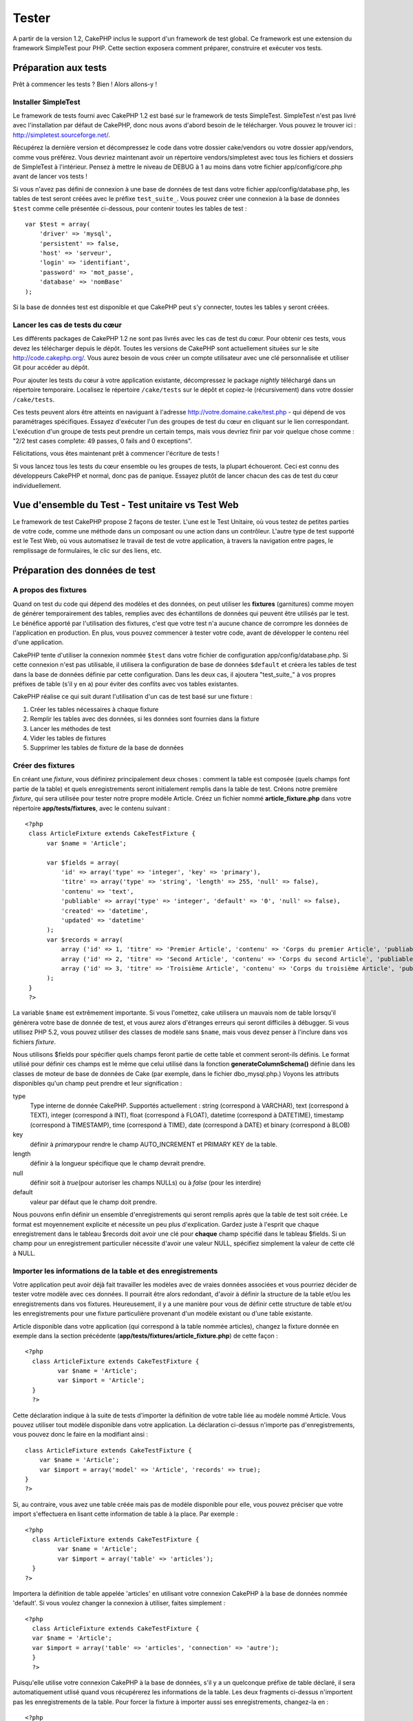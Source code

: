 Tester
######

A partir de la version 1.2, CakePHP inclus le support d'un framework de
test global. Ce framework est une extension du framework SimpleTest pour
PHP. Cette section exposera comment préparer, construire et exécuter vos
tests.

Préparation aux tests
=====================

Prêt à commencer les tests ? Bien ! Alors allons-y !

Installer SimpleTest
--------------------

Le framework de tests fourni avec CakePHP 1.2 est basé sur le framework
de tests SimpleTest. SimpleTest n'est pas livré avec l'installation par
défaut de CakePHP, donc nous avons d'abord besoin de le télécharger.
Vous pouvez le trouver ici :
`http://simpletest.sourceforge.net/ <http://simpletest.sourceforge.net/>`_.

Récupérez la dernière version et décompressez le code dans votre dossier
cake/vendors ou votre dossier app/vendors, comme vous préférez. Vous
devriez maintenant avoir un répertoire vendors/simpletest avec tous les
fichiers et dossiers de SimpleTest à l'intérieur. Pensez à mettre le
niveau de DEBUG à 1 au moins dans votre fichier app/config/core.php
avant de lancer vos tests !

Si vous n'avez pas défini de connexion à une base de données de test
dans votre fichier app/config/database.php, les tables de test seront
créées avec le préfixe ``test_suite_``. Vous pouvez créer une connexion
à la base de données ``$test`` comme celle présentée ci-dessous, pour
contenir toutes les tables de test :

::

        var $test = array(
            'driver' => 'mysql',
            'persistent' => false,
            'host' => 'serveur',
            'login' => 'identifiant',
            'password' => 'mot_passe',
            'database' => 'nomBase'
        );

Si la base de données test est disponible et que CakePHP peut s'y
connecter, toutes les tables y seront créées.

Lancer les cas de tests du cœur
-------------------------------

Les différents packages de CakePHP 1.2 ne sont pas livrés avec les cas
de test du cœur. Pour obtenir ces tests, vous devez les télécharger
depuis le dépôt. Toutes les versions de CakePHP sont actuellement
situées sur le site
`http://code.cakephp.org/ <http://code.cakephp.org/>`_. Vous aurez
besoin de vous créer un compte utilisateur avec une clé personnalisée et
utiliser Git pour accéder au dépôt.

Pour ajouter les tests du cœur à votre application existante,
décompressez le package *nightly* téléchargé dans un répertoire
temporaire. Localisez le répertoire ``/cake/tests`` sur le dépôt et
copiez-le (récursivement) dans votre dossier ``/cake/tests``.

Ces tests peuvent alors être atteints en naviguant à l'adresse
http://votre.domaine.cake/test.php - qui dépend de vos paramétrages
spécifiques. Essayez d'exécuter l'un des groupes de test du cœur en
cliquant sur le lien correspondant. L'exécution d'un groupe de tests
peut prendre un certain temps, mais vous devriez finir par voir quelque
chose comme : "2/2 test cases complete: 49 passes, 0 fails and 0
exceptions".

Félicitations, vous êtes maintenant prêt à commencer l'écriture de tests
!

Si vous lancez tous les tests du cœur ensemble ou les groupes de tests,
la plupart échoueront. Ceci est connu des développeurs CakePHP et
normal, donc pas de panique. Essayez plutôt de lancer chacun des cas de
test du cœur individuellement.

Vue d'ensemble du Test - Test unitaire vs Test Web
==================================================

Le framework de test CakePHP propose 2 façons de tester. L'une est le
Test Unitaire, où vous testez de petites parties de votre code, comme
une méthode dans un composant ou une action dans un contrôleur. L'autre
type de test supporté est le Test Web, où vous automatisez le travail de
test de votre application, à travers la navigation entre pages, le
remplissage de formulaires, le clic sur des liens, etc.

Préparation des données de test
===============================

A propos des fixtures
---------------------

Quand on test du code qui dépend des modèles et des données, on peut
utiliser les **fixtures** (garnitures) comme moyen de générer
temporairement des tables, remplies avec des échantillons de données qui
peuvent être utilisés par le test. Le bénéfice apporté par l'utilisation
des fixtures, c'est que votre test n'a aucune chance de corrompre les
données de l'application en production. En plus, vous pouvez commencer à
tester votre code, avant de développer le contenu réel d'une
application.

CakePHP tente d'utiliser la connexion nommée ``$test`` dans votre
fichier de configuration app/config/database.php. Si cette connexion
n'est pas utilisable, il utilisera la configuration de base de données
``$default`` et créera les tables de test dans la base de données
définie par cette configuration. Dans les deux cas, il ajoutera
"test\_suite\_" à vos propres préfixes de table (s'il y en a) pour
éviter des conflits avec vos tables existantes.

CakePHP réalise ce qui suit durant l'utilisation d'un cas de test basé
sur une fixture :

#. Créer les tables nécessaires à chaque fixture
#. Remplir les tables avec des données, si les données sont fournies
   dans la fixture
#. Lancer les méthodes de test
#. Vider les tables de fixtures
#. Supprimer les tables de fixture de la base de données

Créer des fixtures
------------------

En créant une *fixture*, vous définirez principalement deux choses :
comment la table est composée (quels champs font partie de la table) et
quels enregistrements seront initialement remplis dans la table de test.
Créons notre première *fixture*, qui sera utilisée pour tester notre
propre modèle Article. Créez un fichier nommé **article\_fixture.php**
dans votre répertoire **app/tests/fixtures**, avec le contenu suivant :

::

    <?php  
     class ArticleFixture extends CakeTestFixture { 
          var $name = 'Article'; 
           
          var $fields = array( 
              'id' => array('type' => 'integer', 'key' => 'primary'), 
              'titre' => array('type' => 'string', 'length' => 255, 'null' => false), 
              'contenu' => 'text', 
              'publiable' => array('type' => 'integer', 'default' => '0', 'null' => false), 
              'created' => 'datetime', 
              'updated' => 'datetime' 
          ); 
          var $records = array( 
              array ('id' => 1, 'titre' => 'Premier Article', 'contenu' => 'Corps du premier Article', 'publiable' => '1', 'created' => '2007-03-18 10:39:23', 'updated' => '2007-03-18 10:41:31'), 
              array ('id' => 2, 'titre' => 'Second Article', 'contenu' => 'Corps du second Article', 'publiable' => '1', 'created' => '2007-03-18 10:41:23', 'updated' => '2007-03-18 10:43:31'), 
              array ('id' => 3, 'titre' => 'Troisième Article', 'contenu' => 'Corps du troisième Article', 'publiable' => '1', 'created' => '2007-03-18 10:43:23', 'updated' => '2007-03-18 10:45:31'), 
          ); 
     } 
     ?> 

La variable ``$name`` est extrêmement importante. Si vous l'omettez,
cake utilisera un mauvais nom de table lorsqu'il génèrera votre base de
donnée de test, et vous aurez alors d'étranges erreurs qui seront
difficiles à débugger. Si vous utilisez PHP 5.2, vous pouvez utiliser
des classes de modèle sans ``$name``, mais vous devez penser à l'inclure
dans vos fichiers *fixture*.

Nous utilisons $fields pour spécifier quels champs feront partie de
cette table et comment seront-ils définis. Le format utilisé pour
définir ces champs est le même que celui utilisé dans la fonction
**generateColumnSchema()** définie dans les classes de moteur de base de
données de Cake (par exemple, dans le fichier dbo\_mysql.php.) Voyons
les attributs disponibles qu'un champ peut prendre et leur signification
:

type
    Type interne de donnée CakePHP. Supportés actuellement : string
    (correspond à VARCHAR), text (correspond à TEXT), integer
    (correspond à INT), float (correspond à FLOAT), datetime (correspond
    à DATETIME), timestamp (correspond à TIMESTAMP), time (correspond à
    TIME), date (correspond à DATE) et binary (correspond à BLOB)
key
    définir à *primary*\ pour rendre le champ AUTO\_INCREMENT et PRIMARY
    KEY de la table.
length
    définir à la longueur spécifique que le champ devrait prendre.
null
    définir soit à *true*\ (pour autoriser les champs NULLs) ou à
    *false* (pour les interdire)
default
    valeur par défaut que le champ doit prendre.

Nous pouvons enfin définir un ensemble d'enregistrements qui seront
remplis après que la table de test soit créée. Le format est moyennement
explicite et nécessite un peu plus d'explication. Gardez juste à
l'esprit que chaque enregistrement dans le tableau $records doit avoir
une clé pour **chaque** champ spécifié dans le tableau $fields. Si un
champ pour un enregistrement particulier nécessite d'avoir une valeur
NULL, spécifiez simplement la valeur de cette clé à NULL.

Importer les informations de la table et des enregistrements
------------------------------------------------------------

Votre application peut avoir déjà fait travailler les modèles avec de
vraies données associées et vous pourriez décider de tester votre modèle
avec ces données. Il pourrait être alors redondant, d'avoir à définir la
structure de la table et/ou les enregistrements dans vos fixtures.
Heureusement, il y a une manière pour vous de définir cette structure de
table et/ou les enregistrements pour une fixture particulière provenant
d'un modèle existant ou d'une table existante.

Article disponible dans votre application (qui correspond à la table
nommée articles), changez la fixture donnée en exemple dans la section
précédente (**app/tests/fixtures/article\_fixture.php**) de cette façon
:

::

     <?php  
       class ArticleFixture extends CakeTestFixture { 
              var $name = 'Article'; 
              var $import = 'Article'; 
       } 
       ?> 
     

Cette déclaration indique à la suite de tests d'importer la définition
de votre table liée au modèle nommé Article. Vous pouvez utiliser tout
modèle disponible dans votre application. La déclaration ci-dessus
n'importe pas d'enregistrements, vous pouvez donc le faire en la
modifiant ainsi :

::

    class ArticleFixture extends CakeTestFixture {
        var $name = 'Article';
        var $import = array('model' => 'Article', 'records' => true);  
    }
    ?> 

Si, au contraire, vous avez une table créée mais pas de modèle
disponible pour elle, vous pouvez préciser que votre import s'effectuera
en lisant cette information de table à la place. Par exemple :

::

     <?php  
       class ArticleFixture extends CakeTestFixture { 
              var $name = 'Article'; 
              var $import = array('table' => 'articles'); 
       } 
     ?> 

Importera la définition de table appelée 'articles' en utilisant votre
connexion CakePHP à la base de données nommée 'default'. Si vous voulez
changer la connexion à utiliser, faites simplement :

::

     <?php  
       class ArticleFixture extends CakeTestFixture { 
       var $name = 'Article'; 
       var $import = array('table' => 'articles', 'connection' => 'autre'); 
       } 
       ?> 

Puisqu'elle utilise votre connexion CakePHP à la base de données, s'il y
a un quelconque préfixe de table déclaré, il sera automatiquement utlisé
quand vous récupérerez les informations de la table. Les deux fragments
ci-dessus n'importent pas les enregistrements de la table. Pour forcer
la fixture à importer aussi ses enregistrements, changez-la en :

::

     <?php  
       class ArticleFixture extends CakeTestFixture { 
              var $name = 'Article'; 
              var $import = array('table' => 'articles', 'records' => true); 
       } 
     ?> 

Vous pouvez naturellement importer votre structure de table depuis une
table/un modèle existant, mais avoir défini vos enregistrements
directement dans la fixture, comme ce fut montré dans la section
précédente. Par exemple :

::

     <?php  
       class ArticleFixture extends CakeTestFixture { 
              var $name = 'Article'; 
              var $import = 'Article'; 
               
              var $records = array( 
                  array ('id' => 1, 'titre' => 'Premier Article', 'contenu' => 'Corps du premier Article', 'publiable' => '1', 'created' => '2007-03-18 10:39:23', 'updated' => '2007-03-18 10:41:31'), 
                  array ('id' => 2, 'titre' => 'Second Article', 'contenu' => 'Corps du second Article', 'publiable' => '1', 'created' => '2007-03-18 10:41:23', 'updated' => '2007-03-18 10:43:31'), 
                  array ('id' => 3, 'titre' => 'Troisième Article', 'contenu' => 'Corps du troisième Article', 'publiable' => '1', 'created' => '2007-03-18 10:43:23', 'updated' => '2007-03-18 10:45:31'), 
              ); 
       } 
     ?> 

Créer des tests
===============

D'abord, revoyons un certain nombre de règles ou directives concernant
les tests :

#. Les fichiers PHP contenant des tests devraient être dans votre
   dossier : **app/tests/cases/[un\_dossier]**.
#. Les noms de ces fichiers devraient se terminer en **.test.php**
   plutôt que simplement .php.
#. Les classes contenant les tests devraient étendre **CakeTestCase** ou
   **CakeWebTestCase**.
#. Le nom de toute méthode contenant un test (par ex. contenant une
   assertion) devrait commencer par **test**, comme dans
   **testPublished()**.

Quand vous avez créé un cas de test, vous pouvez l'exécuter en naviguant
à l'adresse **http://votre.domaine.cake/dossier\_cake/test.php** (ceci
dépend de vos réglages spécifiques) et cliquer les cas de test de l'App,
puis cliquer le lien vers votre fichier spéficique.

CakeTestCase Méthodes Callback
------------------------------

Si vous voulez effectuer quelques opérations juste avant ou après un
CakeTestCase individuel, et/ou avant ou après le CakeTestCase entiern
les méthodes "callbacks" suivants sont disponibles :

**start()**


**end()**


**startCase()**


**endCase()**


**before($methode)**


**after($methode)**


**startTest($methode)**

case* en cours.

**endTest($methode)**

cours.

Tester les modèles
==================

Créer un cas de test
--------------------

Disons que nous avons déjà notre modèle Article défini dans
app/models/article.php, lequel ressemble à ceci :

::

     <?php  
       class Article extends AppModel { 
              var $name = 'Article'; 
               
              function publiable($champs = null) { 
                  $conditions = array( 
                      $this->name . '.publiable' => 1 
                  ); 
                   
                  return $this->find('all',array(
                      'conditions'=>$conditions,
                      'fields'=>$champs 
                    )); 
              } 
       
       } 
     ?> 

Nous voulons maintenant définir un test qui utilisera cette définition
de modèle, mais à travers des *fixtures*, pour tester quelques
fonctionnalités du modèle. La suite de test CakePHP charge un tout petit
ensemble de fichiers (pour garder les tests isolés), ainsi nous
commençons par charger notre modèle parent (dans ce cas le modèle
Article que nous avons déjà défini), puis par informer la suite de test
que nous voulons tester ce modèle, en précisant quelle configuration de
bases de données elle devrait utiliser. La suite de test CakePHP fournit
une configuration de BDD nommée **test\_suite** qui est utilisée pour
tous les modèles reliés aux *fixtures*. Définir $useDbConfig pour cette
configuration indiquera à CakePHP que ce modèle utilise la connexion à
la base de données de la suite de test.

Les modèles CakePHP utiliseront seulement la configuration de BDD
test\_suite s'ils sont reliés à des *fixtures* dans votre cas de test !

Puisque nous voulons également réutiliser tout le code existant de notre
modèle, nous allons créer un test de modèle qui étendra Article et
définir $useDbConfig et $name judicieusement. Créons maintenant un
fichier nommé **article.test.php** dans votre répertoire
**app/tests/cases/models**, avec le contenu suivant :

::

     <?php  
       App::import('Model','Article'); 

       
       class ArticleTestCase extends CakeTestCase { 
              var $fixtures = array( 'app.article' ); 
       } 
     ?> 

Nous avons créé le cas de test ArticleTestCase. Dans la variable
**$fixtures** nous définissons un ensemble de *fixtures* que nous
utiliserons.

Si votre modèle est associé avec d'autres modèles, vous devrez inclure
TOUTES les *fixtures* pour chaque modèle associé, même si vous ne les
utilisez pas. Par exemple : A hasMany B hasMany C hasMany D. Dans
ATestCase vous devrez inclure les *fixtures* pour a, b, c et d.

Créer une méthode de test
-------------------------

Ajoutons maintenant une méthode pour tester la fonction publiable() du
modèle Article. Editer le fichier
**app/tests/cases/models/article.test.php** afin qu'il ressemble
désormais à ceci :

::

      <?php
        App::import('Model','Article');
        
        class ArticleTestCase extends CakeTestCase {
            var $fixtures = array( 'app.article' );
        
            function testPubliable() {
                $this->Article =& ClassRegistry::init('Article');
        
                $resultat = $this->Article->publiable(array('id', 'titre'));
                $attendus = array(
                    array('Article' => array( 'id' => 1, 'titre' => 'Premier Article' )),
                    array('Article' => array( 'id' => 2, 'titre' => 'Second Article' )),
                    array('Article' => array( 'id' => 3, 'titre' => 'Troisième Article' )),
                );
        
                $this->assertEqual($resultat, $attendus);
            }
        }
        ?>    

Vous pouvez voir que nous avons ajouté une méthode appelée
**testPubliable()**. Nous commençons par créer une instance de notre
*fixture* basée sur le modèle **Article**, puis nous lançons notre
méthode **publiable()**. Dans **$attendus**, nous définissons ce que
nous estimons comme devant être le résultat correct (ce que nous savons,
puisque nous avons défini quels enregistrements sont initialement
remplis dans la table article). Nous vérifions que le résultat est égal
à notre prévision, en utilisant la méthode **assertEqual**. Voyez la
section Créer des Tests pour plus d'information sur la manière de lancer
le test.

Tester les contrôleurs
======================

Créer un cas de test
--------------------

Imaginons que vous ayez un contrôleur typique articles, avec son modèle
correspondant et qui ressemble à ceci :

::

    <?php 
    class ArticlesController extends AppController { 
       var $name = 'Articles'; 
       var $helpers = array('Ajax', 'Form', 'Html'); 
       
       function index($short = null) { 
         if (!empty($this->data)) { 
           $this->Article->save($this->data); 
         } 
         if (!empty($short)) { 
           $resultat = $this->Article->findAll(null, array('id', 'titre'));
         } else { 
           $resultat = $this->Article->findAll(); 
         } 
     
         if (isset($this->params['requested'])) { 
           return $resultat; 
         } 
     
         $this->set('titre', 'Articles'); 
         $this->set('articles', $resultat); 
       } 
    } 
    ?>

Créez un fichier nommé articles\_controller.test.php dans votre
répertoire app/tests/cases/controllers et mettez-y ce qui suit :

::

    <?php 
    class ArticlesControllerTest extends CakeTestCase { 
       function startCase() { 
         echo '<h1>Démarrage du Cas de Test</h1>'; 
       } 
       function endCase() { 
         echo '<h1>Fin du Cas de Test</h1>'; 
       } 
       function startTest($methode) { 
         echo '<h3>Début de la méthode ' . $methode . '</h3>'; 
       } 
       function endTest($methode) { 
         echo '<hr />'; 
       } 
       function testIndex() { 
         $resultat = $this->testAction('/articles/index'); 
         debug($resultat); 
       } 
       function testIndexShort() { 
         $resultat = $this->testAction('/articles/index/short'); 
         debug($resultat); 
       } 
       function testIndexShortGetRenderedHtml() { 
         $resultat = $this->testAction('/articles/index/short', array('return' => 'render')); 
         debug(htmlentities($resultat)); 
       } 
       function testIndexShortGetViewVars() { 
         $resultat = $this->testAction('/articles/index/short', array('return' => 'vars')); 
         debug($resultat); 
       } 
       function testIndexFixturized() { 
         $resultat = $this->testAction('/articles/index/short', array('fixturize' => true)); 
         debug($resultat); 
       } 
       function testIndexPostFixturized() { 
         $data = array('Article' => array('user_id' => 1, 'publiable' => 1, 'slug'=>'nouvel-article', 'titre' => 'Nouvel Article', 'contenu' => 'Nouveau Contenu')); 
         $resultat = $this->testAction('/articles/index', array('fixturize' => true, 'data' => $data, 'method' => 'post')); 
         debug($resultat); 
       } 
    } 
    ?> 

La méthode testAction
---------------------

La chose nouvelle ici, c'est la méthode **testAction**. Le premier
argument de cette méthode est l'url Cake de l'action du contrôleur à
tester, comme dans '/articles/index/short'.

Le second argument est un tableau de paramètres, composé de :

return
    Définir à la valeur que vous voulez retourner.
     Les valeurs possibles sont :

    -  'vars' - Vous obtenez les variables de la vue disponible après
       l'éxécution de l'action
    -  'view' - Vous obtenez la vue générée, sans le layout
    -  'contents' - Vous obtenez la vue HTML complète, incluant le
       layout
    -  'result' - Vous obtenez la valeur retournée quand l'action
       utilise $this->params['requested'].

    Par défault c'est 'result'.
fixturize
    Définir à vrai si vous voulez que vos modèles soient auto-fixturisés
    (ainsi les tables de votre application seront copiées, avec leurs
    enregistrements, pour les tester sans affecter votre application
    réelle en cas de modification des données). Si vous définissez
    'fixturize' comme un tableau de modèles, alors seuls ces modèles
    seront auto-fixturisés, tandis que les autres conserveront leurs
    vraies tables. Si vous souhaitez utiliser vos fichiers de fixture
    avec testAction(), n'utilisez pas fixturize, mais plutôt les
    fixtures comme vous l'auriez fait normalement.
method
    définir à 'post' ou 'get' si vous voulez passez des données au
    contrôleur
data
    les données à passer. A définir comme un tableau associatif composé
    de champs => valeur. Jetez un oeil à
    ``function testIndexPostFixturized()`` dans le cas de test plus
    haut, pour voir comment nous émulons le postage des données d'un
    formulaire, lors de la soumission d'un nouvel article.

Pièges
------

Si vous utilisez testAction pour tester une méthode de l'un de vos
contrôleurs qui fait une redirection, votre test se terminera
immédiatement, sans retourner aucun résultat.

`https://trac.cakephp.org/ticket/4154 <https://trac.cakephp.org/ticket/4154>`_
pour une possible correction.

Tester les Assistants
=====================

Puisqu'un pourcentage respectable de la logique réside dans les classes
Assistant (*Helper*), il est important de s'assurer que ces classes sont
couvertes par les cas de test.

Le test d'Assistant est un brin similaire à l'approche utilisée pour les
Composants. Supposez que nous ayons un assistant appelé
InterpreteurDeMonnaieHelper situé dans
``app/views/helpers/interpreteur_de_monnaie_helper.php`` accompagné de
son fichier de cas de test situé dans
``app/tests/cases/helpers/interpreteur_de_monnaie_helper.test.php``

Créer un test d'Assistant, 1ère partie
--------------------------------------

Pour commencer, nous définirons les responsabilités de notre assistant
DevisesFormateurHelper. En gros, il aura deux méthodes, juste pour les
besoins de la démonstration :

function dollar($montant)

Cette fonction recevra le montant à formater. Celui-ci prendra 2
décimales, avec les espaces manquants remplis par des zéros et le
préfixe 'USD' ajouté.

function euro($montant)

Cette fonction fera la même chose que dollar() mais préfixera le montant
retourné avec 'EUR'. Juste pour rendre le tout un peu plus complexe,
nous allons aussi entourer le résultat par des balises span :

::

    <span class="euro"></span> 

Créons d'abord les tests :

::

    <?php

    //Importe l'assistant à tester.
    //Si l'assistant testé doit utiliser d'autres assistants, comme Html, 
    //ils devront être importés dans cette ligne et instanciés dans startTest().
    App::import('Helper', 'DevisesFormateur');

    class DevisesFormateurTest extends CakeTestCase {
        private $devisesFormateur = null;

        //Ici nous instancions notre assistant et tous les autres dont nous avons besoin.
        public function startTest() {
            $this->devisesFormateur = new DevisesFormateurHelper();
        }

        //test de la fonction dollar().
        public function testDollar() {
            $this->assertEqual('USD 5,30', $this->devisesFormateur->dollar(5,30));
            //On devrait toujours avoir deux chiffres après la virgule.
            $this->assertEqual('USD 1,00', $this->devisesFormateur->dollar(1));
            $this->assertEqual('USD 2,05', $this->devisesFormateur->dollar(2,05));
            //Test du séparateur de milliers
            $this->assertEqual('USD 12 000,70', $this->devisesFormateur->dollar(12 000,70));
        }
    }

Ici, nous appelons ``dollar()`` avec différents paramètres et nous
demandons à la suite de test de vérifier si les valeurs retournées sont
égales à ce qui est attendu.

Exécuter le test maintenant provoquera des erreurs (parce que
DevisesFormateurHelper n'existe même pas) montrant que nous avons 3
échecs.

Une fois que nous savons ce que notre méthode devrait faire, nous
pouvons écrire la méthode elle-même :

::

    <?php
    class DevisesFormateurHelper extends AppHelper {
        public function dollar($montant) {
            return 'USD ' . number_format($montant, 2, ',', ' ');
        }
    }

Ici nous définissons le nombre de décimales à 2, le séparateur de
décimale à la virgule, le séparateur des milliers à l'espace et le
préfixe du nombre formaté à la chaîne 'USD'.

Enregistrez çà dans app/views/helpers/devises\_formateur.php et exécutez
le test. Vous devriez voir une barre verte et un message indiquant 4
passes.

Tester les composants
=====================

Considérons que nous voulions tester un composant appelé
TransporteurComponent, qui utilise un modèle appelé Transporteur pour
fournir des fonctionnalités aux autres contrôleurs. Nous utiliserons
quatre fichiers :

-  Un composant appelé Transporteur situé dans
   **app/controllers/components/transporteur.php**
-  Un modèle appelé Transporteur situé dans
   **app/models/transporteur.php**
-  Une fixture appelée TransporteurTestFixture située dans
   **app/tests/fixtures/transporteur\_fixture.php**
-  Le code du test situé dans **app/tests/cases/transporteur.test.php**

Initialiser le composant
------------------------

Puisque `CakePHP déconseille d'importer les modèles directement dans les
composants </fr/view/62/composants>`_, nous avons besoin d'un contrôleur
pour accéder aux données dans le modèle.

Si la fonction startup() du composant ressemble à ceci :

::

    public function startup(&$controller){ 
              $this->Transporteur = $controller->Transporteur;  
     }

alors nous pouvons simplement définir une fausse classe vraiment toute
simple :

::

    class FauxTransporteurController {} 

et lui assigner des valeurs comme çà :

::

    $this->TransporteurComponentTest = new TransporteurComponent(); 
    $controller = new FauxTransporteurController(); 
    $controller->Transporteur = new TransporteurTest(); 
    $this->TransporteurComponentTest->startup(&$controller); 

Créer une méthode de test
-------------------------

Créez simplement une classe qui étende CakeTestCase et commencez à
écrire des tests !

::

    class TransporteurTestCase extends CakeTestCase {
        var $fixtures = array('transporteur');  
        function testGetTransporteur() { 
              $this->TransporteurComponentTest = new TransporteurComponent(); 
              $controller = new FauxTransporteurController(); 
              $controller->Transporteur = new TransporteurTest(); 
              $this->TransporteurComponentTest->startup(&$controller); 
       
              $resultat = $this->TransporteurComponentTest->getTransporteur("12345", "Suéde", "54321", "Suède"); 
              $this->assertEqual($resultat, 1, "SP est meilleur pour 1xxxx-5xxxx"); 
               
              $resultat = $this->TransporteurComponentTest->getTransporteur("41234", "Suéde", "44321", "Suède"); 
              $this->assertEqual($resultat, 2, "WSTS est meilleur pour 41xxx-44xxx"); 
       
              $resultat = $this->TransporteurComponentTest->getTransporteur("41001", "Suéde", "41870", "Suède"); 
              $this->assertEqual($resultat, 3, "GL est meilleur pour 410xx-419xx"); 
       
              $resultat = $this->TransporteurComponentTest->getTransporteur("12345", "Suéde", "54321", "Norvège"); 
              $this->assertEqual($resultat, 0, "Aucun ne peut desservir la Norvège");         
       }
    }
     

Test Web - Tester les vues
==========================

La plupart du temps, si ce n'est toujours, les projets CakePHP sont des
applications web. Tandis que les tests unitaires sont un excellent moyen
de tester de petites parties d'une fonctionnalité, vous pourriez aussi
vouloir tester la fonctionnalité à plus large échelle. La classe
**CakeWebTest**\ Case offre une bonne méthode pour réaliser ce test du
point de vue de l'utilisateur.

A propos de CakeWebTestCase
---------------------------

**CakeWebTestCase** est une extension directe du SimpleTest WebTestCase,
sans aucune autre fonctionnalité. Toutes les fonctionnalités trouvées
dans `SimpleTest, documentation pour le test
Web <http://simpletest.sourceforge.net/fr/web_tester_documentation.html>`_
est également disponible ici. Cela veut dire aussi, qu'aucune autre
fonctionnalité que celles de SimpleTest n'est disponible. Cela veut dire
que vous ne pouvez pas utiliser les fixtures et que **tous les cas de
test web réclamant des mises à jour/sauvegardes dans la base de données,
changeront de manière permanente les valeurs de votre base de données**.
Les résultats de test sont souvent basés sur les valeurs que contient la
base de données, donc s'assurer que la base contient des valeurs que
vous attendez fait partie de la procédure de test.

Créer un test
-------------

Pour être en conformité avec les autres conventions de test, vous
devriez créer vos tests de vue dans tests/cases/views. Vous pouvez, bien
sûr, mettre ces tests n'importe où, mais suivre les conventions chaque
fois que c'est possible est toujours une bonne idée. Créons le fichier
tests/cases/views/web\_complet.test.php

D'abord, lorsque vous voulez écrire des tests web, vous devez penser à
étendre **CakeWebTestCase** plutôt que CakeTestCase :

::

    class WebCompletTestCase extends CakeWebTestCase

Si vous avez besoin de faire quelques préparatifs avant que vous ne
commenciez le test, créez un constructeur :

::

    function WebCompletTestCase(){
      //Faire des trucs ici
    }

En écrivant les vrais cas de test, la première chose que vous devez
faire est d'obtenir quelque chose à regarder. Cela peut se faire en
réalisant une requête **get** ou **post**, en utilisant respectivement
**get()**\ ou **post()**. Ces deux méthodes prennent une url absolue
comme premier paramètre. Ceci peut être récupéré dynamiquement, si nous
supposons que le script de test est situé sous
http://votre.domaine/cake/folder/webroot/test.php, en tapant :

::

    $this->baseurl = current(split("webroot", $_SERVER['PHP_SELF']));

Vous pouvez alors faire des gets et des posts en utilisant les urls
Cake, comme ceci :

::

    $this->get($this->baseurl."/produits/index/");
    $this->post($this->baseurl."/client/login", $data);

Le second paramètre de la méthode post , **$data**, est un tableau
associatif contenant les données postées au format Cake :

::

    $data = array(
      "data[Client][mail]" => "utilisateur@utilisateur.com",
      "data[Client][mot_passe]" => "passeutilisateur");

Quand vous avez requêté la page, vous pouvez faire toutes sortes
d'actions dessus, en utilisant les méthodes standard de test web de
SimpleTest.

Parcourir une page
------------------

CakeWebTest vous donne aussi une option pour naviguer à travers votre
page, en cliquant les liens ou les images, en remplissant des
formulaires et en cliquant les boutons. Merci de vous référer à la
documentation SimpleTest pour plus d'information sur ce sujet.

Tester les plugins
==================

Les tests pour plugins sont créés dans leur propre répertoire, à
l'intérieur du dossier plugins.

::

    /app
         /plugins
             /pizza
                 /tests
                      /cases
                      /fixtures
                      /groups

Ils fonctionnent tout simplement comme des tests normaux, mais vous
devez penser à utiliser les conventions de nommage pour les plugins lors
de l'import des classes. Ceci est un exemple de cas de test pour le
modèle CommandePizza vu au chapitre plugins de ce manuel. Une différence
par rapport aux autres tests se trouve à la première ligne où
'Pizza.CommandePizza' est importée. Vous avez aussi besoin de préfixer
les fixtures de votre plugin avec '``plugin.nom_plugin``\ '.

::

    <?php 
    App::import('Model', 'Pizza.CommandePizza');

    class CommandePizzaCase extends CakeTestCase {

        // Fixtures du plugin situées dans /app/plugins/pizza/tests/fixtures/
        var $fixtures = array('plugin.pizza.commande_pizza');
        var $CommandePizzaTest;
        
        function testerQuelqueChose() {
            // ClassRegistry indique au modèle d'utiliser la connexion à la base de données de test
            $this->CommandePizzaTest =& ClassRegistry::init('CommandePizza');

            // effectuer quelque test utile ici
            $this->assertTrue(is_object($this->CommandePizzaTest));
        }
    }
    ?>

Si vous voulez utiliser les fixtures de plugin dans les tests de votre
application, vous pouvez les référencer en utilisant la syntaxe
'plugin.nomPlugin.nomFixture' dans le tableau $fixtures.

C'est tout ce qu'il y a à dire.

Divers
======

Customiser le reporter de test
------------------------------

Le reporter de test standard est **très** minimaliste. Si vous voulez
une sortie plus reluisante pour épater quelqu'un, ne vous inquiétez pas,
il est très simple à étendre en fait.

plus particulièrement **/cake/tests/libs/cake\_reporter.php**.

Pour changer la sortie test, vous pouvez surcharger les méthodes
suivantes :

paintHeader()
    S'affiche avant le début du test.
paintPass()
    S'affiche chaque fois qu'un cas de test est réussi. Utilisez
    $this->getTestList() pour obtenir un tableau d'informations
    afférentes au test et $message pour obtenir le résultat du test.
    Pensez à appeler parent::paintPass($message).
paintFail()
    S'affiche chaque fois qu'un cas de test a échoué. Pensez à appeler
    parent::paintFail($message).
paintFooter()
    S'affiche quand le test est fini, i.e. quand tous les cas de tests
    ont été exécutées.

Si, quand paintPass et paintFail s'exécutent, vous voulez masquer la
sortie parente, entourez l'appel par des balises de commentaires HTML,
comme çà :

::

    echo "\n<!-- ";
    parent::paintFail($message);
    echo " -->\n";

Voici un exemple de configuration de **cake\_reporter.php** qui crée une
table pour présenter les résultats du test :

::

    <?php
     /**
     * CakePHP(tm) Tests <https://trac.cakephp.org/wiki/Developement/TestSuite>
     * Copyright 2005-2008, Cake Software Foundation, Inc.
     *                              1785 E. Sahara Avenue, Suite 490-204
     *                              Las Vegas, Nevada 89104
     *
     *  Licensed under The Open Group Test Suite License
     *  Redistributions of files must retain the above copyright notice.
     */
     class CakeHtmlReporter extends HtmlReporter {
     function CakeHtmlReporter($characterSet = 'UTF-8') {
     parent::HtmlReporter($characterSet);
     }
     
    function paintHeader($testName) {
      $this->sendNoCacheHeaders();
      $baseUrl = BASE;
      print "<h2>$testName</h2>\n";
      print "<table style=\"\"><th>Rés.</th><th>Cas de Test</th><th>Message</th>\n";
      flush();
     }

     function paintFooter($testName) {
       $colour = ($this->getFailCount() + $this->getExceptionCount() > 0 ? "red" : "green");
       print "</table>\n";
       print "<div style=\"";
       print "padding: 8px; margin-top: 1em; background-color: $colour; color: white;";
       print "\">";
       print $this->getTestCaseProgress() . "/" . $this->getTestCaseCount();
       print " cas de test terminés :\n";
       print "<strong>" . $this->getPassCount() . "</strong> réussites, ";
       print "<strong>" . $this->getFailCount() . "</strong> échecs et ";
       print "<strong>" . $this->getExceptionCount() . "</strong> exceptions.";
       print "</div>\n";
     }

     function paintPass($message) {
       parent::paintPass($message);
       echo "<tr>\n\t<td width=\"20\" style=\"border: dotted 1px; border-top: hidden; border-left: hidden;                  border-right: hidden\">\n";
       print "\t\t<span style=\"color: green;\">Réussi</span>: \n";
       echo "\t</td>\n\t<td width=\"40%\" style=\"border: dotted 1px; border-top: hidden; border-left: hidden; border-right: hidden\">\n";
       $breadcrumb = $this->getTestList();
       array_shift($breadcrumb);
       array_shift($breadcrumb);
       print implode("-&gt;", $breadcrumb);
       echo "\n\t</td>\n\t<td width=\"40%\" style=\"border: dotted 1px; border-top: hidden; border-left: hidden; border-right: hidden\">\n";
       $message = split('at \[', $message);
       print "-&gt;$message[0]<br />\n\n";
       echo "\n\t</td>\n</tr>\n\n";
     }
     
     function paintFail($message) {
       echo "\n<!-- ";
       parent::paintFail($message);
       echo " -->\n";
       echo "<tr>\n\t<td width=\"20\" style=\"border: dotted 1px; border-top: hidden; border-left: hidden; border-right: hidden\">\n";
       print "\t\t<span style=\"color: red;\">Raté</span>: \n";
       echo "\n\t</td>\n\t<td width=\"40%\" style=\"border: dotted 1px; border-top: hidden; border-left: hidden; border-right: hidden\">\n";
       $breadcrumb = $this->getTestList();
       print implode("-&gt;", $breadcrumb);
       echo "\n\t</td>\n\t<td width=\"40%\" style=\"border: dotted 1px; border-top: hidden; border-left: hidden; border-right: hidden\">\n";
       print "$message";
       echo "\n\t</td>\n</tr>\n\n";
     }
     
     function _getCss() {
       return parent::_getCss() . ' .pass { color: green; }';
     }
     
     }
     ?>

Test Reporter methods
---------------------

Reporters have a number of methods used to generate the various parts of
a Test suite response.

paintDocumentStart()
    Paints the start of the response from the test suite. Used to paint
    things like head elements in an html page.
paintTestMenu()
    Paints a menu of available test cases.
testCaseList()
    Retrieves and paints the list of tests cases.
groupCaseList()
    Retrieves and paints the list of group tests.
paintHeader()
    Prints before the test case/group test is started.
paintPass()
    Prints everytime a test case has passed. Use $this->getTestList() to
    get an array of information pertaining to the test, and $message to
    get the test result. Remember to call parent::paintPass($message).
paintFail()
    Prints everytime a test case has failed. Remember to call
    parent::paintFail($message).
paintSkip()
    Prints everytime a test case has been skipped. Remember to call
    parent::paintSkip($message).
paintException()
    Prints everytime there is an uncaught exception. Remember to call
    parent::paintException($message).
    Prints everytime an error is raised. Remember to call
    parent::paintError($message).
paintFooter()
    Prints when the test case/group test is over, i.e. when all test
    cases has been executed.
paintDocumentEnd()
    Paints the end of the response from the test suite. Used to paint
    things like footer elements in an html page.

Grouper les tests
-----------------

Si vous voulez faire fonctionner plusieurs de vos tests en même temps,
vous pouvez essayer de créer un groupe de test. Créez un fichier dans
**/app/tests/groups/** et nommez-le de cette façon
**nom\_votre\_groupe\_test.group.php**. Dans ce fichier, créez une
classe qui étend **GroupTest** et importez les tests comme suit :

::

    <?php 
    class EssaiGroupTest extends GroupTest { 
      var $label = 'Essai'; 
      function essaiGroupTest() { 
        TestManager::addTestCasesFromDirectory($this, APP_TEST_CASES . DS . 'models'); 
      } 
    } 
    ?> 

Le code ci-dessus groupera tout les cas de tests trouvés dans le dossier
**/app/tests/cases/models/**. Pour ajouter un fichier individuel,
utilisez **TestManager::addTestFile**\ ($this, nom\_fichier).

Lancer les tests depuis la ligne de commande
============================================

Si vous avez installé simpletest, vous pouvez lancer vos tests depuis la
ligne de commande de votre application.

Depuis **app/**, exécutez :

::

    cake testsuite help

::

    Usage: 
        cake testsuite category test_type file
            - category - "app", "core" or name of a plugin
            - test_type - "case", "group" or "all"
            - test_file - file name with folder prefix and without the (test|group).php suffix

    Examples: 
            cake testsuite app all
            cake testsuite core all

            cake testsuite app case behaviors/debuggable
            cake testsuite app case models/my_model
            cake testsuite app case controllers/my_controller

            cake testsuite core case file
            cake testsuite core case router
            cake testsuite core case set

            cake testsuite app group mygroup
            cake testsuite core group acl
            cake testsuite core group socket

            cake testsuite bugs case models/bug
              // for the plugin 'bugs' and its test case 'models/bug'
            cake testsuite bugs group bug
              // for the plugin bugs and its test group 'bug'

    Code Coverage Analysis: 


    Append 'cov' to any of the above in order to enable code coverage analysis

Comme le suggère le menu help, vous serez en mesure de lancer tous vos
tests, une partie ou un seul cas de test depuis votre app, votre plugin
ou le cœur, simplement depuis la ligne de commande.

Si vous avez un modèle de test dans
**test/models/mon\_modele.test.php**, vous lancerez simplement ce cas de
test en exécutant :

::

    cake testsuite app models/mon_modele

Test Suite changes in 1.3
=========================

The TestSuite harness for 1.3 was heavily refactored and partially
rebuilt. The number of constants and global functions have been greatly
reduced. Also the number of classes used by the test suite has been
reduced and refactored. You **must** update ``app/webroot/test.php`` to
continue using the test suite. We hope that this will be the last time
that a change is required to ``app/webroot/test.php``.

**Removed Constants**

-  ``CAKE_TEST_OUTPUT``
-  ``RUN_TEST_LINK``
-  ``BASE``
-  ``CAKE_TEST_OUTPUT_TEXT``
-  ``CAKE_TEST_OUTPUT_HTML``

These constants have all been replaced with instance variables on the
reporters and the ability to switch reporters.

**Removed functions**

-  ``CakePHPTestHeader()``
-  ``CakePHPTestSuiteHeader()``
-  ``CakePHPTestSuiteFooter()``
-  ``CakeTestsGetReporter()``
-  ``CakePHPTestRunMore()``
-  ``CakePHPTestAnalyzeCodeCoverage()``
-  ``CakePHPTestGroupTestList()``
-  ``CakePHPTestCaseList()``

These methods and the logic they contained have been
refactored/rewritten into ``CakeTestSuiteDispatcher`` and the relevant
reporter classes. This made the test suite more modular and easier to
extend.

**Removed Classes**

-  HtmlTestManager
-  TextTestManager
-  CliTestManager

These classes became obsolete as logic was consolidated into the
reporter classes.

**Modified methods/classes**

The following methods have been changed as noted.

-  ``TestManager::getExtension()`` is no longer static.
-  ``TestManager::runAllTests()`` is no longer static.
-  ``TestManager::runGroupTest()`` is no longer static.
-  ``TestManager::runTestCase()`` is no longer static.
-  ``TestManager::getTestCaseList()`` is no longer static.
-  ``TestManager::getGroupTestList()`` is no longer static.

**testsuite Console changes**

The output of errors, exceptions, and failures from the testsuite
console tool have been updated to remove redundant information and
increase readability of the messages. If you have other tools built upon
the testsuite console, be sure to update those tools with the new
formatting.

**CodeCoverageManager changes**

-  ``CodeCoverageManager::start()``'s functionality has been moved to
   ``CodeCoverageManager::init()``
-  ``CodeCoverageManager::start()`` now starts coverage generation.
-  ``CodeCoverageManager::stop()`` pauses collection
-  ``CodeCoverageManager::clear()`` stops and clears collected coverage
   reports.


